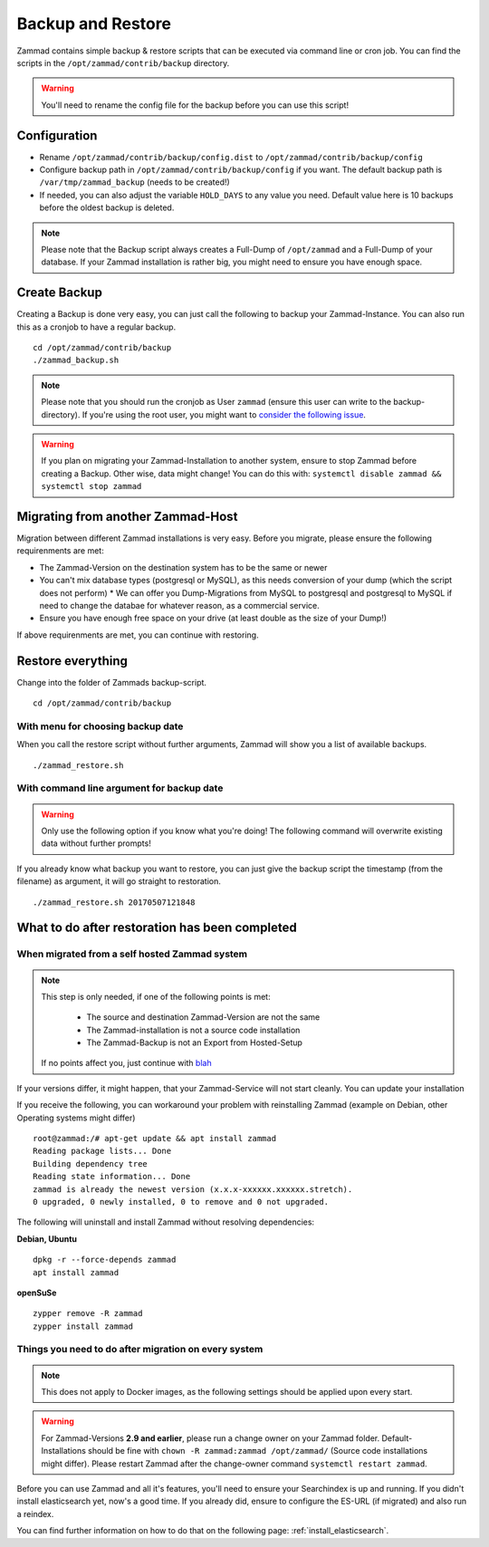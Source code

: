 .. _backup-and-restore:

Backup and Restore
******************

Zammad contains simple backup & restore scripts that can be executed via command line or cron job.
You can find the scripts in the ``/opt/zammad/contrib/backup`` directory.

.. Warning:: You'll need to rename the config file for the backup before you can use this script!


Configuration
=============

* Rename ``/opt/zammad/contrib/backup/config.dist`` to ``/opt/zammad/contrib/backup/config``
* Configure backup path in ``/opt/zammad/contrib/backup/config`` if you want. The default backup path is ``/var/tmp/zammad_backup`` (needs to be created!)
* If needed, you can also adjust the variable ``HOLD_DAYS`` to any value you need. Default value here is 10 backups before the oldest backup is deleted.

.. Note:: Please note that the Backup script always creates a Full-Dump of ``/opt/zammad`` and a Full-Dump of your database. If your Zammad installation
  is rather big, you might need to ensure you have enough space.


Create Backup
=============

Creating a Backup is done very easy, you can just call the following to backup your Zammad-Instance.
You can also run this as a cronjob to have a regular backup.
::

 cd /opt/zammad/contrib/backup
 ./zammad_backup.sh

.. Note:: Please note that you should run the cronjob as User ``zammad`` (ensure this user can write to the backup-directory). If you're using the root user, you might want to `consider the following issue <https://github.com/zammad/zammad/issues/2508>`_.

.. Warning:: If you plan on migrating your Zammad-Installation to another system, ensure to stop Zammad before creating a Backup. Other wise, data might change!
  You can do this with: ``systemctl disable zammad && systemctl stop zammad``


Migrating from another Zammad-Host
==================================

Migration between different Zammad installations is very easy.
Before you migrate, please ensure the following requirenments are met:

* The Zammad-Version on the destination system has to be the same or newer
* You can't mix database types (postgresql or MySQL), as this needs conversion of your dump (which the script does not perform)
  * We can offer you Dump-Migrations from MySQL to postgresql and postgresql to MySQL if need to change the databae for whatever reason, as a commercial service.
* Ensure you have enough free space on your drive (at least double as the size of your Dump!)

If above requirenments are met, you can continue with restoring.


Restore everything
==================

Change into the folder of Zammads backup-script.
::

 cd /opt/zammad/contrib/backup


With menu for choosing backup date
----------------------------------

When you call the restore script without further arguments, Zammad will show you a list of available backups.
::
 ./zammad_restore.sh


With command line argument for backup date
------------------------------------------

.. Warning:: Only use the following option if you know what you're doing! The following command will overwrite existing data without further prompts!

If you already know what backup you want to restore, you can just give the backup script the timestamp (from the filename) as argument, it will go straight to restoration.
::

 ./zammad_restore.sh 20170507121848


What to do after restoration has been completed
===============================================

When migrated from a self hosted Zammad system
----------------------------------------------

.. Note:: This step is only needed, if one of the following points is met:

    * The source and destination Zammad-Version are not the same
    * The Zammad-installation is not a source code installation
    * The Zammad-Backup is not an Export from Hosted-Setup
  
  If no points affect you, just continue with `blah <#things-you-need-to-do-after-migration-on-every-system>`_

If your versions differ, it might happen, that your Zammad-Service will not start cleanly.
You can update your installation

If you receive the following, you can workaround your problem with reinstalling Zammad (example on Debian, other Operating systems might differ)
::
  root@zammad:/# apt-get update && apt install zammad
  Reading package lists... Done
  Building dependency tree
  Reading state information... Done
  zammad is already the newest version (x.x.x-xxxxxx.xxxxxx.stretch).
  0 upgraded, 0 newly installed, 0 to remove and 0 not upgraded.

The following will uninstall and install Zammad without resolving dependencies:

**Debian, Ubuntu**
::

  dpkg -r --force-depends zammad
  apt install zammad

**openSuSe**
::

  zypper remove -R zammad
  zypper install zammad


Things you need to do after migration on every system
-----------------------------------------------------

.. Note:: This does not apply to Docker images, as the following settings should be applied upon every start.

.. Warning:: For Zammad-Versions **2.9 and earlier**, please run a change owner on your Zammad folder. 
  Default-Installations should be fine with ``chown -R zammad:zammad /opt/zammad/`` (Source code installations might differ).
  Please restart Zammad after the change-owner command ``systemctl restart zammad``.

Before you can use Zammad and all it's features, you'll need to ensure your Searchindex is up and running.
If you didn't install elasticsearch yet, now's a good time. If you already did, ensure to configure the ES-URL (if migrated) and also run a reindex.

You can find further information on how to do that on the following page: :ref:`install_elasticsearch`.
